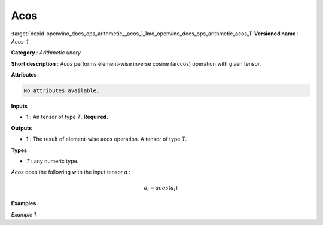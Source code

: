 .. index:: pair: page; Acos
.. _doxid-openvino_docs_ops_arithmetic__acos_1:


Acos
====

:target:`doxid-openvino_docs_ops_arithmetic__acos_1_1md_openvino_docs_ops_arithmetic_acos_1` **Versioned name** : *Acos-1*

**Category** : *Arithmetic unary*

**Short description** : *Acos* performs element-wise inverse cosine (arccos) operation with given tensor.

**Attributes** :

.. code-block:: cpp

	No attributes available.

**Inputs**

* **1** : An tensor of type *T*. **Required.**

**Outputs**

* **1** : The result of element-wise acos operation. A tensor of type *T*.

**Types**

* *T* : any numeric type.

*Acos* does the following with the input tensor *a* :

.. math::

	a_{i} = acos(a_{i})

**Examples**

*Example 1*

.. ref-code-block:: cpp

	<layer ... type="Acos">
	    <input>
	        <port id="0">
	            <dim>256</dim>
	            <dim>56</dim>
	        </port>
	    </input>
	    <output>
	        <port id="1">
	            <dim>256</dim>
	            <dim>56</dim>
	        </port>
	    </output>
	</layer>


